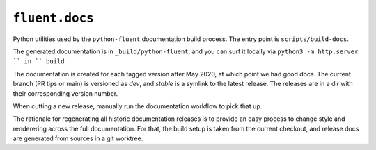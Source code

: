 ``fluent.docs``
===============

Python utilities used by the ``python-fluent`` documentation build
process. The entry point is ``scripts/build-docs``.

The generated documentation is in ``_build/python-fluent``, and you
can surf it locally via ``python3 -m http.server `` in ``_build``.

The documentation is created for each tagged version after May 2020,
at which point we had good docs. The current branch (PR tips or
main) is versioned as *dev*, and *stable* is a symlink to the latest
release. The releases are in a dir with their corresponding version number.

When cutting a new release, manually run the documentation workflow
to pick that up.

The rationale for regenerating all historic documentation releases is
to provide an easy process to change style and renderering across
the full documentation. For that, the build setup is taken from
the current checkout, and release docs are generated from sources in
a git worktree.
